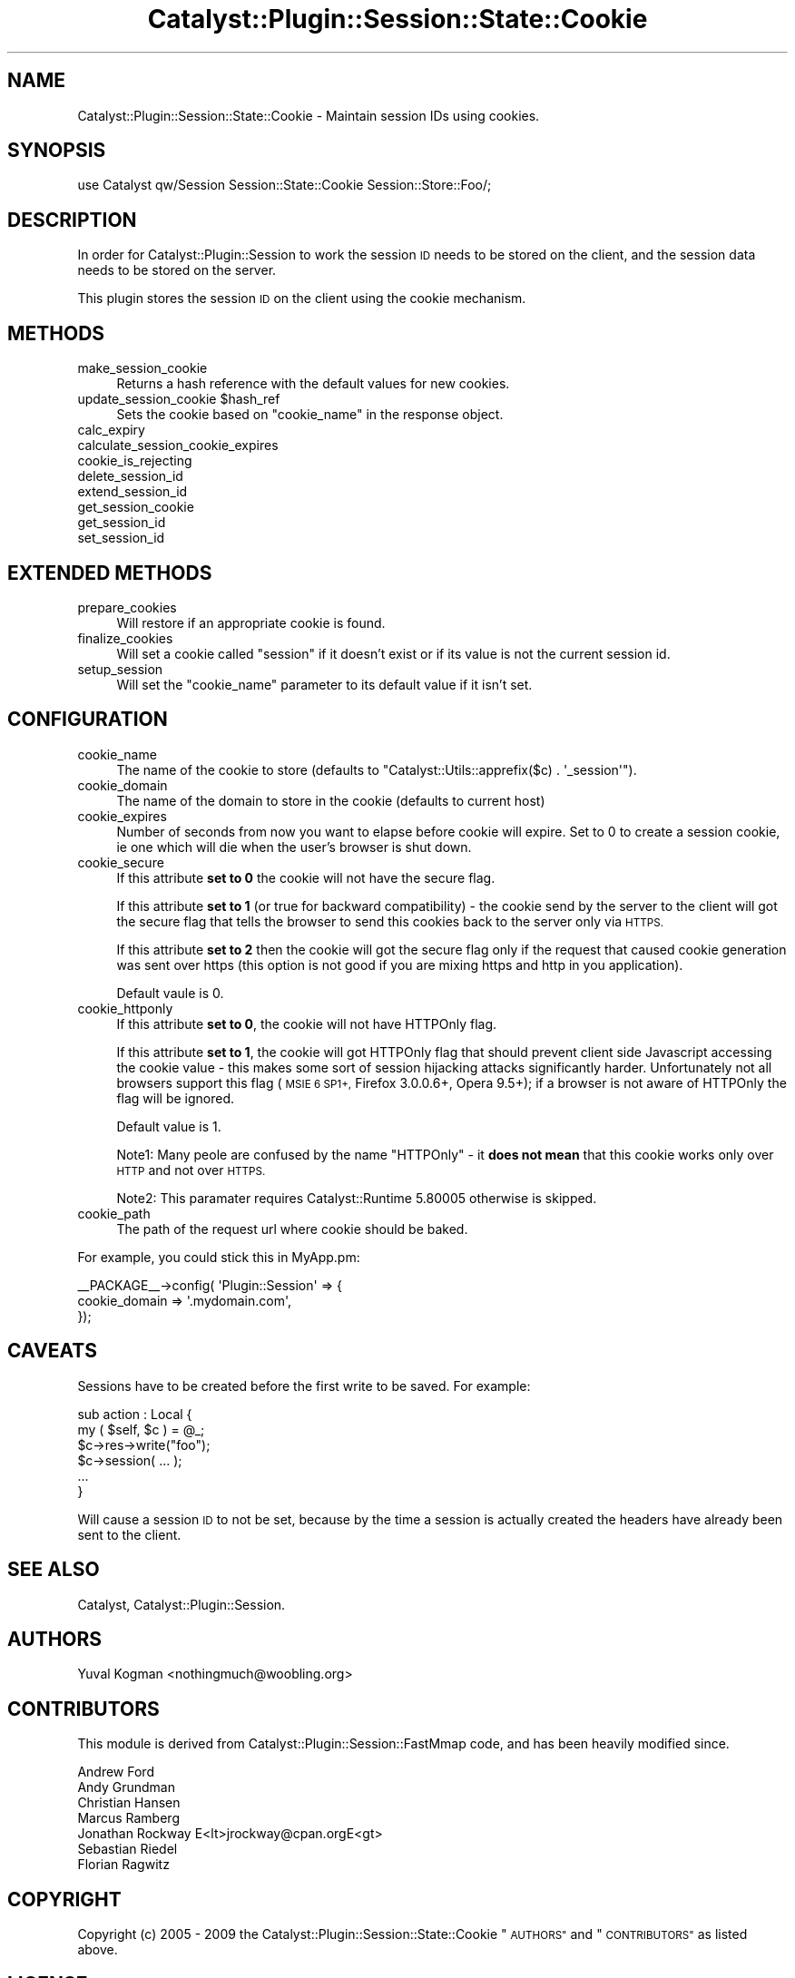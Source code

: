 .\" Automatically generated by Pod::Man 2.27 (Pod::Simple 3.28)
.\"
.\" Standard preamble:
.\" ========================================================================
.de Sp \" Vertical space (when we can't use .PP)
.if t .sp .5v
.if n .sp
..
.de Vb \" Begin verbatim text
.ft CW
.nf
.ne \\$1
..
.de Ve \" End verbatim text
.ft R
.fi
..
.\" Set up some character translations and predefined strings.  \*(-- will
.\" give an unbreakable dash, \*(PI will give pi, \*(L" will give a left
.\" double quote, and \*(R" will give a right double quote.  \*(C+ will
.\" give a nicer C++.  Capital omega is used to do unbreakable dashes and
.\" therefore won't be available.  \*(C` and \*(C' expand to `' in nroff,
.\" nothing in troff, for use with C<>.
.tr \(*W-
.ds C+ C\v'-.1v'\h'-1p'\s-2+\h'-1p'+\s0\v'.1v'\h'-1p'
.ie n \{\
.    ds -- \(*W-
.    ds PI pi
.    if (\n(.H=4u)&(1m=24u) .ds -- \(*W\h'-12u'\(*W\h'-12u'-\" diablo 10 pitch
.    if (\n(.H=4u)&(1m=20u) .ds -- \(*W\h'-12u'\(*W\h'-8u'-\"  diablo 12 pitch
.    ds L" ""
.    ds R" ""
.    ds C` ""
.    ds C' ""
'br\}
.el\{\
.    ds -- \|\(em\|
.    ds PI \(*p
.    ds L" ``
.    ds R" ''
.    ds C`
.    ds C'
'br\}
.\"
.\" Escape single quotes in literal strings from groff's Unicode transform.
.ie \n(.g .ds Aq \(aq
.el       .ds Aq '
.\"
.\" If the F register is turned on, we'll generate index entries on stderr for
.\" titles (.TH), headers (.SH), subsections (.SS), items (.Ip), and index
.\" entries marked with X<> in POD.  Of course, you'll have to process the
.\" output yourself in some meaningful fashion.
.\"
.\" Avoid warning from groff about undefined register 'F'.
.de IX
..
.nr rF 0
.if \n(.g .if rF .nr rF 1
.if (\n(rF:(\n(.g==0)) \{
.    if \nF \{
.        de IX
.        tm Index:\\$1\t\\n%\t"\\$2"
..
.        if !\nF==2 \{
.            nr % 0
.            nr F 2
.        \}
.    \}
.\}
.rr rF
.\"
.\" Accent mark definitions (@(#)ms.acc 1.5 88/02/08 SMI; from UCB 4.2).
.\" Fear.  Run.  Save yourself.  No user-serviceable parts.
.    \" fudge factors for nroff and troff
.if n \{\
.    ds #H 0
.    ds #V .8m
.    ds #F .3m
.    ds #[ \f1
.    ds #] \fP
.\}
.if t \{\
.    ds #H ((1u-(\\\\n(.fu%2u))*.13m)
.    ds #V .6m
.    ds #F 0
.    ds #[ \&
.    ds #] \&
.\}
.    \" simple accents for nroff and troff
.if n \{\
.    ds ' \&
.    ds ` \&
.    ds ^ \&
.    ds , \&
.    ds ~ ~
.    ds /
.\}
.if t \{\
.    ds ' \\k:\h'-(\\n(.wu*8/10-\*(#H)'\'\h"|\\n:u"
.    ds ` \\k:\h'-(\\n(.wu*8/10-\*(#H)'\`\h'|\\n:u'
.    ds ^ \\k:\h'-(\\n(.wu*10/11-\*(#H)'^\h'|\\n:u'
.    ds , \\k:\h'-(\\n(.wu*8/10)',\h'|\\n:u'
.    ds ~ \\k:\h'-(\\n(.wu-\*(#H-.1m)'~\h'|\\n:u'
.    ds / \\k:\h'-(\\n(.wu*8/10-\*(#H)'\z\(sl\h'|\\n:u'
.\}
.    \" troff and (daisy-wheel) nroff accents
.ds : \\k:\h'-(\\n(.wu*8/10-\*(#H+.1m+\*(#F)'\v'-\*(#V'\z.\h'.2m+\*(#F'.\h'|\\n:u'\v'\*(#V'
.ds 8 \h'\*(#H'\(*b\h'-\*(#H'
.ds o \\k:\h'-(\\n(.wu+\w'\(de'u-\*(#H)/2u'\v'-.3n'\*(#[\z\(de\v'.3n'\h'|\\n:u'\*(#]
.ds d- \h'\*(#H'\(pd\h'-\w'~'u'\v'-.25m'\f2\(hy\fP\v'.25m'\h'-\*(#H'
.ds D- D\\k:\h'-\w'D'u'\v'-.11m'\z\(hy\v'.11m'\h'|\\n:u'
.ds th \*(#[\v'.3m'\s+1I\s-1\v'-.3m'\h'-(\w'I'u*2/3)'\s-1o\s+1\*(#]
.ds Th \*(#[\s+2I\s-2\h'-\w'I'u*3/5'\v'-.3m'o\v'.3m'\*(#]
.ds ae a\h'-(\w'a'u*4/10)'e
.ds Ae A\h'-(\w'A'u*4/10)'E
.    \" corrections for vroff
.if v .ds ~ \\k:\h'-(\\n(.wu*9/10-\*(#H)'\s-2\u~\d\s+2\h'|\\n:u'
.if v .ds ^ \\k:\h'-(\\n(.wu*10/11-\*(#H)'\v'-.4m'^\v'.4m'\h'|\\n:u'
.    \" for low resolution devices (crt and lpr)
.if \n(.H>23 .if \n(.V>19 \
\{\
.    ds : e
.    ds 8 ss
.    ds o a
.    ds d- d\h'-1'\(ga
.    ds D- D\h'-1'\(hy
.    ds th \o'bp'
.    ds Th \o'LP'
.    ds ae ae
.    ds Ae AE
.\}
.rm #[ #] #H #V #F C
.\" ========================================================================
.\"
.IX Title "Catalyst::Plugin::Session::State::Cookie 3"
.TH Catalyst::Plugin::Session::State::Cookie 3 "2009-10-18" "perl v5.14.4" "User Contributed Perl Documentation"
.\" For nroff, turn off justification.  Always turn off hyphenation; it makes
.\" way too many mistakes in technical documents.
.if n .ad l
.nh
.SH "NAME"
Catalyst::Plugin::Session::State::Cookie \- Maintain session IDs using cookies.
.SH "SYNOPSIS"
.IX Header "SYNOPSIS"
.Vb 1
\&    use Catalyst qw/Session Session::State::Cookie Session::Store::Foo/;
.Ve
.SH "DESCRIPTION"
.IX Header "DESCRIPTION"
In order for Catalyst::Plugin::Session to work the session \s-1ID\s0 needs to be
stored on the client, and the session data needs to be stored on the server.
.PP
This plugin stores the session \s-1ID\s0 on the client using the cookie mechanism.
.SH "METHODS"
.IX Header "METHODS"
.IP "make_session_cookie" 4
.IX Item "make_session_cookie"
Returns a hash reference with the default values for new cookies.
.ie n .IP "update_session_cookie $hash_ref" 4
.el .IP "update_session_cookie \f(CW$hash_ref\fR" 4
.IX Item "update_session_cookie $hash_ref"
Sets the cookie based on \f(CW\*(C`cookie_name\*(C'\fR in the response object.
.IP "calc_expiry" 4
.IX Item "calc_expiry"
.PD 0
.IP "calculate_session_cookie_expires" 4
.IX Item "calculate_session_cookie_expires"
.IP "cookie_is_rejecting" 4
.IX Item "cookie_is_rejecting"
.IP "delete_session_id" 4
.IX Item "delete_session_id"
.IP "extend_session_id" 4
.IX Item "extend_session_id"
.IP "get_session_cookie" 4
.IX Item "get_session_cookie"
.IP "get_session_id" 4
.IX Item "get_session_id"
.IP "set_session_id" 4
.IX Item "set_session_id"
.PD
.SH "EXTENDED METHODS"
.IX Header "EXTENDED METHODS"
.IP "prepare_cookies" 4
.IX Item "prepare_cookies"
Will restore if an appropriate cookie is found.
.IP "finalize_cookies" 4
.IX Item "finalize_cookies"
Will set a cookie called \f(CW\*(C`session\*(C'\fR if it doesn't exist or if its value is not
the current session id.
.IP "setup_session" 4
.IX Item "setup_session"
Will set the \f(CW\*(C`cookie_name\*(C'\fR parameter to its default value if it isn't set.
.SH "CONFIGURATION"
.IX Header "CONFIGURATION"
.IP "cookie_name" 4
.IX Item "cookie_name"
The name of the cookie to store (defaults to \f(CW\*(C`Catalyst::Utils::apprefix($c) . \*(Aq_session\*(Aq\*(C'\fR).
.IP "cookie_domain" 4
.IX Item "cookie_domain"
The name of the domain to store in the cookie (defaults to current host)
.IP "cookie_expires" 4
.IX Item "cookie_expires"
Number of seconds from now you want to elapse before cookie will expire.
Set to 0 to create a session cookie, ie one which will die when the
user's browser is shut down.
.IP "cookie_secure" 4
.IX Item "cookie_secure"
If this attribute \fBset to 0\fR the cookie will not have the secure flag.
.Sp
If this attribute \fBset to 1\fR (or true for backward compatibility) \- the cookie
send by the server to the client will got the secure flag that tells the browser
to send this cookies back to the server only via \s-1HTTPS.\s0
.Sp
If this attribute \fBset to 2\fR then the cookie will got the secure flag only if
the request that caused cookie generation was sent over https (this option is
not good if you are mixing https and http in you application).
.Sp
Default vaule is 0.
.IP "cookie_httponly" 4
.IX Item "cookie_httponly"
If this attribute \fBset to 0\fR, the cookie will not have HTTPOnly flag.
.Sp
If this attribute \fBset to 1\fR, the cookie will got HTTPOnly flag that should
prevent client side Javascript accessing the cookie value \- this makes some
sort of session hijacking attacks significantly harder. Unfortunately not all
browsers support this flag (\s-1MSIE 6 SP1+,\s0 Firefox 3.0.0.6+, Opera 9.5+); if
a browser is not aware of HTTPOnly the flag will be ignored.
.Sp
Default value is 1.
.Sp
Note1: Many peole are confused by the name \*(L"HTTPOnly\*(R" \- it \fBdoes not mean\fR
that this cookie works only over \s-1HTTP\s0 and not over \s-1HTTPS.\s0
.Sp
Note2: This paramater requires Catalyst::Runtime 5.80005 otherwise is skipped.
.IP "cookie_path" 4
.IX Item "cookie_path"
The path of the request url where cookie should be baked.
.PP
For example, you could stick this in MyApp.pm:
.PP
.Vb 3
\&  _\|_PACKAGE_\|_\->config( \*(AqPlugin::Session\*(Aq => {
\&     cookie_domain  => \*(Aq.mydomain.com\*(Aq,
\&  });
.Ve
.SH "CAVEATS"
.IX Header "CAVEATS"
Sessions have to be created before the first write to be saved. For example:
.PP
.Vb 6
\&        sub action : Local {
\&                my ( $self, $c ) = @_;
\&                $c\->res\->write("foo");
\&                $c\->session( ... );
\&                ...
\&        }
.Ve
.PP
Will cause a session \s-1ID\s0 to not be set, because by the time a session is
actually created the headers have already been sent to the client.
.SH "SEE ALSO"
.IX Header "SEE ALSO"
Catalyst, Catalyst::Plugin::Session.
.SH "AUTHORS"
.IX Header "AUTHORS"
Yuval Kogman <nothingmuch@woobling.org>
.SH "CONTRIBUTORS"
.IX Header "CONTRIBUTORS"
This module is derived from Catalyst::Plugin::Session::FastMmap code, and
has been heavily modified since.
.PP
.Vb 7
\&  Andrew Ford
\&  Andy Grundman
\&  Christian Hansen
\&  Marcus Ramberg
\&  Jonathan Rockway E<lt>jrockway@cpan.orgE<gt>
\&  Sebastian Riedel
\&  Florian Ragwitz
.Ve
.SH "COPYRIGHT"
.IX Header "COPYRIGHT"
Copyright (c) 2005 \- 2009
the Catalyst::Plugin::Session::State::Cookie \*(L"\s-1AUTHORS\*(R"\s0 and \*(L"\s-1CONTRIBUTORS\*(R"\s0
as listed above.
.SH "LICENSE"
.IX Header "LICENSE"
This program is free software, you can redistribute it and/or modify it
under the same terms as Perl itself.
